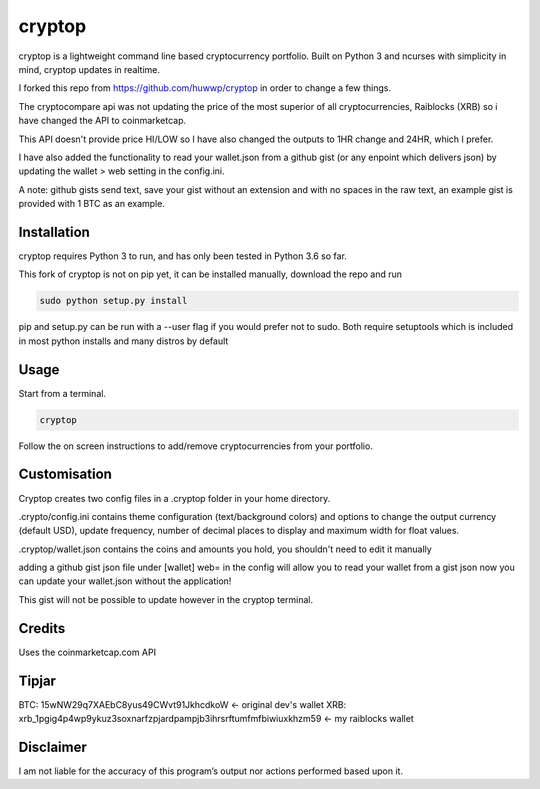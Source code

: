 cryptop
=======
cryptop is a lightweight command line based cryptocurrency portfolio.
Built on Python 3 and ncurses with simplicity in mind, cryptop updates in realtime.

.. image:: img\cryptop.png

I forked this repo from https://github.com/huwwp/cryptop in order to change a few things.

The cryptocompare api was not updating the price of the most superior of all cryptocurrencies, Raiblocks (XRB)
so i have changed the API to coinmarketcap.

This API doesn't provide price HI/LOW so I have also changed the outputs to 1HR change and 24HR, which I prefer.

I have also added the functionality to read your wallet.json from a github gist (or any enpoint which delivers json)
by updating the wallet > web setting in the config.ini.

A note: github gists send text, save your gist without an extension and with no spaces in the raw text, an example gist
is provided with 1 BTC as an example.

Installation
------------

cryptop requires Python 3 to run, and has only been tested in Python 3.6 so far.

This fork of cryptop is not on pip yet, it can be installed manually, download the repo and run

.. code:: bash

    sudo python setup.py install

pip and setup.py can be run with a --user flag if you would prefer not to sudo. Both require setuptools which is included in most python installs and many distros by default

Usage
-----

Start from a terminal.

.. code:: bash

    cryptop

Follow the on screen instructions to add/remove cryptocurrencies from your portfolio.

Customisation
-------------

Cryptop creates two config files in a .cryptop folder in your home directory.

.crypto/config.ini contains theme configuration (text/background colors) and
options to change the output currency (default USD), update frequency, number of decimal places to display and maximum width for float values.

.cryptop/wallet.json contains the coins and amounts you hold, you shouldn't need to edit it manually

adding a github gist json file under [wallet] web= in the config will allow you to read your wallet from a gist json
now you can update your wallet.json without the application!

This gist will not be possible to update however in the cryptop terminal.

Credits
-------

Uses the coinmarketcap.com API

Tipjar
------

BTC: 15wNW29q7XAEbC8yus49CWvt91JkhcdkoW  <- original dev's wallet
XRB: xrb_1pgig4p4wp9ykuz3soxnarfzpjardpampjb3ihrsrftumfmfbiwiuxkhzm59 <- my raiblocks wallet

Disclaimer
----------

I am not liable for the accuracy of this program’s output nor actions
performed based upon it.
